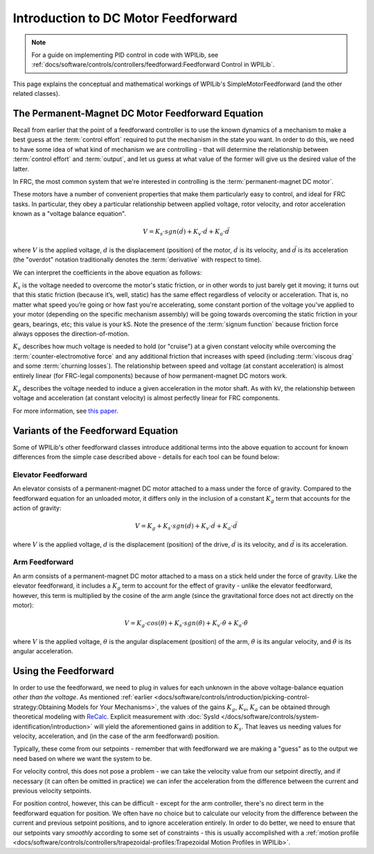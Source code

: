 Introduction to DC Motor Feedforward
====================================

.. note:: For a guide on implementing PID control in code with WPILib, see :ref:`docs/software/controls/controllers/feedforward:Feedforward Control in WPILib`.

This page explains the conceptual and mathematical workings of WPILib's SimpleMotorFeedforward (and the other related classes).

The Permanent-Magnet DC Motor Feedforward Equation
--------------------------------------------------

Recall from earlier that the point of a feedforward controller is to use the known dynamics of a mechanism to make a best guess at the :term:`control effort` required to put the mechanism in the state you want.  In order to do this, we need to have some idea of what kind of mechanism we are controlling - that will determine the relationship between :term:`control effort` and :term:`output`, and let us guess at what value of the former will give us the desired value of the latter.

In FRC, the most common system that we're interested in controlling is the :term:`permanent-magnet DC motor`.

These motors have a number of convenient properties that make them particularly easy to control, and ideal for FRC tasks.  In particular, they obey a particular relationship between applied voltage, rotor velocity, and rotor acceleration known as a "voltage balance equation".

.. math:: V = K_s \cdot sgn(\dot{d}) + K_v \cdot \dot{d} + K_a \cdot \ddot{d}

where :math:`V` is the applied voltage, :math:`d` is the displacement (position) of the motor, :math:`\dot{d}` is its velocity, and :math:`\ddot{d}` is its acceleration (the "overdot" notation traditionally denotes the :term:`derivative` with respect to time).

We can interpret the coefficients in the above equation as follows:

:math:`K_s` is the voltage needed to overcome the motor's static friction, or in other words to just barely get it moving; it turns out that this static friction (because it’s, well, static) has the same effect regardless of velocity or acceleration. That is, no matter what speed you’re going or how fast you're accelerating, some constant portion of the voltage you've applied to your motor (depending on the specific mechanism assembly) will be going towards overcoming the static friction in your gears, bearings, etc; this value is your kS.  Note the presence of the :term:`signum function` because friction force always opposes the direction-of-motion.

:math:`K_v` describes how much voltage is needed to hold (or "cruise") at a given constant velocity while overcoming the :term:`counter-electromotive force` and any additional friction that increases with speed (including :term:`viscous drag` and some :term:`churning losses`). The relationship between speed and voltage (at constant acceleration) is almost entirely linear (for FRC-legal components) because of how permanent-magnet DC motors work.

:math:`K_a` describes the voltage needed to induce a given acceleration in the motor shaft. As with ``kV``, the relationship between voltage and acceleration (at constant velocity) is almost perfectly linear for FRC components.

For more information, see `this paper <https://www.chiefdelphi.com/uploads/default/original/3X/f/7/f79d24101e6f1487e76099774e4ba60683e86cda.pdf>`__.


Variants of the Feedforward Equation
------------------------------------

Some of WPILib's other feedforward classes introduce additional terms into the above equation to account for known differences from the simple case described above - details for each tool can be found below:

Elevator Feedforward
~~~~~~~~~~~~~~~~~~~~

An elevator consists of a permanent-magnet DC motor attached to a mass under the force of gravity.  Compared to the feedforward equation for an unloaded motor, it differs only in the inclusion of a constant :math:`K_g` term that accounts for the action of gravity:

.. math:: V = K_g + K_s \cdot sgn(\dot{d}) + K_v \cdot \dot{d} + K_a \cdot \ddot{d}

where :math:`V` is the applied voltage, :math:`d` is the displacement (position) of the drive, :math:`\dot{d}` is its velocity, and :math:`\ddot{d}` is its acceleration.

Arm Feedforward
~~~~~~~~~~~~~~~

An arm consists of a permanent-magnet DC motor attached to a mass on a stick held under the force of gravity.  Like the elevator feedforward, it includes a :math:`K_g` term to account for the effect of gravity - unlike the elevator feedforward, however, this term is multiplied by the cosine of the arm angle (since the gravitational force does not act directly on the motor):

.. math:: V = K_g \cdot cos(\theta) + K_s \cdot sgn(\dot{\theta}) + K_v \cdot \dot{\theta} + K_a \cdot \ddot{\theta}

where :math:`V` is the applied voltage, :math:`\theta` is the angular displacement (position) of the arm, :math:`\dot{\theta}` is its angular velocity, and :math:`\ddot{\theta}` is its angular acceleration.

Using the Feedforward
---------------------

In order to use the feedforward, we need to plug in values for each unknown in the above voltage-balance equation *other than the voltage*.  As mentioned :ref:`earlier <docs/software/controls/introduction/picking-control-strategy:Obtaining Models for Your Mechanisms>`, the values of the gains :math:`K_g`, :math:`K_v`, :math:`K_a` can be obtained through theoretical modeling with `ReCalc <https://www.reca.lc/>`__. Explicit measurement with :doc:`SysId </docs/software/controls/system-identification/introduction>` will yield the aforementioned gains in addition to :math:`K_s`. That leaves us needing values for velocity, acceleration, and (in the case of the arm feedforward) position.

Typically, these come from our setpoints - remember that with feedforward we are making a "guess" as to the output we need based on where we want the system to be.

For velocity control, this does not pose a problem - we can take the velocity value from our setpoint directly, and if necessary (it can often be omitted in practice) we can infer the acceleration from the difference between the current and previous velocity setpoints.

For position control, however, this can be difficult - except for the arm controller, there's no direct term in the feedforward equation for position.  We often have no choice but to calculate our velocity from the difference between the current and previous setpoint positions, and to ignore acceleration entirely.  In order to do better, we need to ensure that our setpoints vary *smoothly* according to some set of constraints - this is usually accomplished with a :ref:`motion profile <docs/software/controls/controllers/trapezoidal-profiles:Trapezoidal Motion Profiles in WPILib>`.
